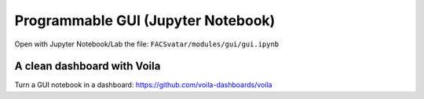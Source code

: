 Programmable GUI (Jupyter Notebook)
===================================
Open with Jupyter Notebook/Lab the file: ``FACSvatar/modules/gui/gui.ipynb``


A clean dashboard with Voila
----------------------------
Turn a GUI notebook in a dashboard: https://github.com/voila-dashboards/voila

